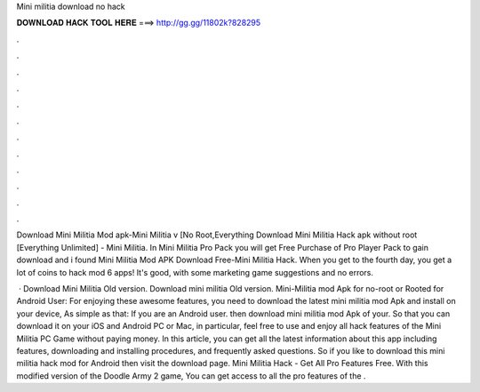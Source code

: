Mini militia download no hack



𝐃𝐎𝐖𝐍𝐋𝐎𝐀𝐃 𝐇𝐀𝐂𝐊 𝐓𝐎𝐎𝐋 𝐇𝐄𝐑𝐄 ===> http://gg.gg/11802k?828295



.



.



.



.



.



.



.



.



.



.



.



.

Download Mini Militia Mod apk-Mini Militia v [No Root,Everything Download Mini Militia Hack apk without root [Everything Unlimited] - Mini Militia. In Mini Militia Pro Pack you will get Free Purchase of Pro Player Pack to gain download and i found Mini Militia Mod APK Download Free-Mini Militia Hack. When you get to the fourth day, you get a lot of coins to hack mod 6 apps! It's good, with some marketing game suggestions and no errors.

 · Download Mini Militia Old version. Download mini militia Old version. Mini-Militia mod Apk for no-root or Rooted for Android User: For enjoying these awesome features, you need to download the latest mini militia mod Apk and install on your device, As simple as that: If you are an Android user. then download mini militia mod Apk of your. So that you can download it on your iOS and Android PC or Mac, in particular, feel free to use and enjoy all hack features of the Mini Militia PC Game without paying money. In this article, you can get all the latest information about this app including features, downloading and installing procedures, and frequently asked questions. So if you like to download this mini militia hack mod for Android then visit the download page. Mini Militia Hack - Get All Pro Features Free. With this modified version of the Doodle Army 2 game, You can get access to all the pro features of the .
